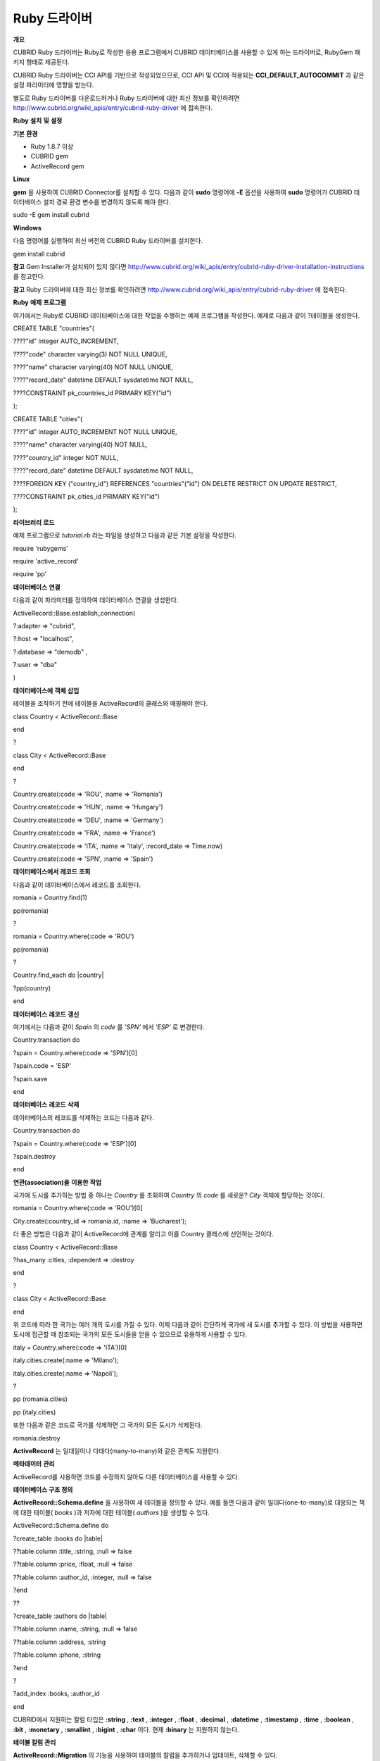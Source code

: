 *************
Ruby 드라이버
*************

**개요**

CUBRID Ruby 드라이버는 Ruby로 작성한 응용 프로그램에서 CUBRID 데이터베이스를 사용할 수 있게 하는 드라이버로, RubyGem 패키지 형태로 제공된다.

CUBRID Ruby 드라이버는 CCI API를 기반으로 작성되었으므로, CCI API 및 CCI에 적용되는
**CCI_DEFAULT_AUTOCOMMIT**
과 같은 설정 파라미터에 영향을 받는다.

별도로 Ruby 드라이버를 다운로드하거나 Ruby 드라이버에 대한 최신 정보를 확인하려면
`http://www.cubrid.org/wiki_apis/entry/cubrid-ruby-driver <http://www.cubrid.org/wiki_apis/entry/cubrid-ruby-driver>`_
에 접속한다.

**Ruby**
**설치**
**및**
**설정**

**기본**
**환경**

*   Ruby 1.8.7 이상



*   CUBRID gem



*   ActiveRecord gem



**Linux**

**gem**
을 사용하여 CUBRID Connector를 설치할 수 있다. 다음과 같이
**sudo**
명령어에
**-E**
옵션을 사용하여
**sudo**
명령어가 CUBRID 데이터베이스 설치 경로 환경 변수를 변경하지 않도록 해야 한다.

sudo -E gem install cubrid

**Windows**

다음 명령어를 실행하여 최신 버전의 CUBRID Ruby 드라이버를 설치한다.

gem install cubrid

**참고**
Gem Installer가 설치되어 있지 않다면
`http://www.cubrid.org/wiki_apis/entry/cubrid-ruby-driver-installation-instructions <http://www.cubrid.org/wiki_apis/entry/cubrid-ruby-driver-installation-instructions>`_
를 참고한다.

**참고**
Ruby 드라이버에 대한 최신 정보를 확인하려면
`http://www.cubrid.org/wiki_apis/entry/cubrid-ruby-driver <http://www.cubrid.org/wiki_apis/entry/cubrid-ruby-driver>`_
에 접속한다.

**Ruby**
**예제**
**프로그램**

여기에서는 Ruby로 CUBRID 데이터베이스에 대한 작업을 수행하는 예제 프로그램을 작성한다. 예제로 다음과 같이
?테이블을 생성한다.

CREATE TABLE "countries"(

????"id" integer AUTO_INCREMENT,

????"code" character varying(3) NOT NULL UNIQUE,

????"name" character varying(40) NOT NULL UNIQUE,

????"record_date" datetime DEFAULT sysdatetime NOT NULL,

????CONSTRAINT pk_countries_id PRIMARY KEY("id")

);

CREATE TABLE "cities"(

????"id" integer AUTO_INCREMENT NOT NULL UNIQUE,

????"name" character varying(40) NOT NULL,

????"country_id" integer NOT NULL,

????"record_date" datetime DEFAULT sysdatetime NOT NULL,

????FOREIGN KEY ("country_id") REFERENCES "countries"("id") ON DELETE RESTRICT ON UPDATE RESTRICT,

????CONSTRAINT pk_cities_id PRIMARY KEY("id")

);

**라이브러리**
**로드**

예제 프로그램으로
*tutorial.rb*
라는 파일을 생성하고 다음과 같은 기본 설정을 작성한다.

require 'rubygems'

require 'active_record'

require 'pp'

**데이터베이스**
**연결**

다음과 같이 파라미터를 정의하여 데이터베이스 연결을 생성한다.

ActiveRecord::Base.establish_connection(

?:adapter => "cubrid",

?:host => "localhost",

?:database => "demodb" ,

?:user => "dba"

)

**데이터베이스에**
**객체**
**삽입**

테이블을 조작하기 전에 테이블을 ActiveRecord의 클래스와 매핑해야 한다.

class Country < ActiveRecord::Base

end

?

class City < ActiveRecord::Base

end

?

Country.create(:code => 'ROU', :name => 'Romania')

Country.create(:code => 'HUN', :name => 'Hungary')

Country.create(:code => 'DEU', :name => 'Germany')

Country.create(:code => 'FRA', :name => 'France')

Country.create(:code => 'ITA', :name => 'Italy', :record_date => Time.now)

Country.create(:code => 'SPN', :name => 'Spain')

**데이터베이스에서**
**레코드**
**조회**

다음과 같이 데이터베이스에서 레코드를 조회한다.

romania = Country.find(1)

pp(romania)

?

romania = Country.where(:code => 'ROU')

pp(romania)

?

Country.find_each do |country|

?pp(country)

end

**데이터베이스**
**레코드**
**갱신**

여기에서는 다음과 같이
*Spain*
의
*code*
를
*'SPN'*
에서
*'ESP'*
로 변경한다.

Country.transaction do

?spain = Country.where(:code => 'SPN')[0]

?spain.code = 'ESP'

?spain.save

end

**데이터베이스**
**레코드**
**삭제**

데이터베이스의 레코드를 삭제하는 코드는 다음과 같다.

Country.transaction do

?spain = Country.where(:code => 'ESP')[0]

?spain.destroy

end

**연관(association)을**
**이용한**
**작업**

국가에 도시를 추가하는 방법 중 하나는
*Country*
를 조회하여
*Country*
의
*code*
를 새로운?
*City*
객체에 할당하는 것이다.

romania = Country.where(:code => 'ROU')[0]

City.create(:country_id => romania.id, :name => 'Bucharest');

더 좋은 방법은 다음과 같이 ActiveRecord에 관계를 알리고 이를 Country 클래스에 선언하는 것이다.

class Country < ActiveRecord::Base

?has_many :cities, :dependent => :destroy

end

?

class City < ActiveRecord::Base

end

위 코드에 따라 한 국가는 여러 개의 도시를 가질 수 있다. 이제 다음과 같이 간단하게 국가에 새 도시를 추가할 수 있다. 이 방법을 사용하면 도시에 접근할 때 참조되는 국가의 모든 도시들을 얻을 수 있으므로 유용하게 사용할 수 있다.

italy = Country.where(:code => 'ITA')[0]

italy.cities.create(:name => 'Milano');

italy.cities.create(:name => 'Napoli');

?

pp (romania.cities)

pp (italy.cities)

또한 다음과 같은 코드로 국가를 삭제하면 그 국가의 모든 도시가 삭제된다.

romania.destroy

**ActiveRecord**
는 일대일이나 다대다(many-to-many)와 같은 관계도 지원한다.

**메타데이터**
**관리**

ActiveRecord를 사용하면 코드를 수정하지 않아도 다른 데이터베이스를 사용할 수 있다.

**데이터베이스 구조 정의**

**ActiveRecord::Schema.define**
을 사용하여 새 테이블을 정의할 수 있다. 예를 들면 다음과 같이 일대다(one-to-many)로 대응되는 책에 대한 테이블(
*books*
)과 저자에 대한 테이블(
*authors*
)을 생성할 수 있다.

ActiveRecord::Schema.define do

?create_table :books do |table|

??table.column :title, :string, :null => false

??table.column :price, :float, :null => false

??table.column :author_id, :integer, :null => false

?end

??

?create_table :authors do |table|

??table.column :name, :string, :null => false

??table.column :address, :string

??table.column :phone, :string

?end

?

?add_index :books, :author_id

end

CUBRID에서 지원하는 칼럼 타입은
**:string**
,
**:text**
,
**:integer**
,
**:float**
,
**:decimal**
,
**:datetime**
,
**:timestamp**
,
**:time**
,
**:boolean**
,
**:bit**
,
**:monetary**
,
**:smallint**
,
**:bigint**
,
**:char**
이다. 현재
**:binary**
는 지원하지 않는다.

**테이블 칼럼 관리**

**ActiveRecord::Migration**
의 기능을 사용하여 테이블의 칼럼을 추가하거나 업데이트, 삭제할 수 있다.

ActiveRecord::Schema.define do

?create_table :todos do |table|

??table.column :title, :string

??table.column :description, :string

?end

??

?change_column :todos, :description, :string, :null => false

?add_column :todos, :created, :datetime, :default => Time.now

?rename_column :todos, :created, :record_date

?remove_column :todos, :record_date

?

??

end

**데이터베이스 스키마 덤프**

**ActiveRecord::SchemaDumper.dump**
를 사용하여 현재 사용 중인 스키마의 정보를 덤프할 수 있다. 덤프된 스키마 정보는 플랫폼과 상관없이 사용할 수 있는 형식으로 저장되며 Ruby ActiveRecord에서도 사용할 수 있다.

단,
**:bigint**
,
**:bit**
,
**:monetary**
등과 같이 특정 데이터베이스에서 사용되는 커스텀 칼럼 타입을 사용한다면 제대로 동작하지 않을 수 있다.

**서버 용량 정보 획득**

현재 연결에서 다음과 같이 데이터베이스 정보를 획득할 수 있다.

puts "Maximum column length ???????: " + ActiveRecord::Base.connection.column_name_length.to_s

puts "SQL statement maximum length : " + ActiveRecord::Base.connection.sql_query_length.to_s

puts "Quoting : '''test''' ????????: " + ActiveRecord::Base.connection.quote("'''test'''")

**데이터베이스 생성**

CUBRID에서는 데이터베이스 생성을
**cubrid create**
유틸리티 명령어로만 처리하기 때문에, 프로그램 내에서는 데이터베이스를 생성할 수 없다.

ActiveRecord::Schema.define do

?create_database('not_supported')

end

**참고**
Ruby 드라이버에 대한 최신 정보를 확인하려면
`http://www.cubrid.org/wiki_apis/entry/cubrid-ruby-driver <http://www.cubrid.org/wiki_apis/entry/cubrid-ruby-driver>`_
에 접속한다.

**Ruby API**

Ruby API에 대한 자세한 내용은 CUBRID Ruby API Documentation(
`http://www.cubrid.org/wiki_apis/entry/cubrid-ruby-api-documentation#Ruby_API <http://www.cubrid.org/wiki_apis/entry/cubrid-ruby-api-documentation#ruby_api>`_
)을 참고한다.

*   `Connection Class <http://www.cubrid.org/wiki_apis/entry/cubrid-ruby-api-documentation#connection_class>`_

    *   `Data Constants <http://www.cubrid.org/wiki_apis/entry/cubrid-ruby-api-documentation#data_constants>`_



    *   `auto_commit= <http://www.cubrid.org/wiki_apis/entry/cubrid-ruby-api-documentation#auto_commit.3d>`_



    *   `auto_commit? <http://www.cubrid.org/wiki_apis/entry/cubrid-ruby-api-documentation#auto_commit.3f>`_



    *   `connect <http://www.cubrid.org/wiki_apis/entry/cubrid-ruby-api-documentation#connect>`_



    *   `close <http://www.cubrid.org/wiki_apis/entry/cubrid-ruby-api-documentation#close>`_



    *   `commit <http://www.cubrid.org/wiki_apis/entry/cubrid-ruby-api-documentation#commit>`_



    *   `rollback <http://www.cubrid.org/wiki_apis/entry/cubrid-ruby-api-documentation#rollback>`_



    *   `glo_new <http://www.cubrid.org/wiki_apis/entry/cubrid-ruby-api-documentation#glo_new>`_



    *   `query <http://www.cubrid.org/wiki_apis/entry/cubrid-ruby-api-documentation#query>`_



    *   `prepare <http://www.cubrid.org/wiki_apis/entry/cubrid-ruby-api-documentation#prepare>`_



    *   `to_s <http://www.cubrid.org/wiki_apis/entry/cubrid-ruby-api-documentation#to_s>`_



    *   `server_version <http://www.cubrid.org/wiki_apis/entry/cubrid-ruby-api-documentation#server_version>`_





*   `Statement Class <http://www.cubrid.org/wiki_apis/entry/cubrid-ruby-api-documentation#statement_class>`_

    *   `Data Types <http://www.cubrid.org/wiki_apis/entry/cubrid-ruby-api-documentation#data_types>`_



    *   `affected_rows <http://www.cubrid.org/wiki_apis/entry/cubrid-ruby-api-documentation#affected_rows>`_



    *   `bind <http://www.cubrid.org/wiki_apis/entry/cubrid-ruby-api-documentation#bind>`_



    *   `close <http://www.cubrid.org/wiki_apis/entry/cubrid-ruby-api-documentation#close_2>`_



    *   `column_info <http://www.cubrid.org/wiki_apis/entry/cubrid-ruby-api-documentation#column_info>`_



    *   `each <http://www.cubrid.org/wiki_apis/entry/cubrid-ruby-api-documentation#each>`_



    *   `each_hash <http://www.cubrid.org/wiki_apis/entry/cubrid-ruby-api-documentation#each_hash>`_



    *   `execute <http://www.cubrid.org/wiki_apis/entry/cubrid-ruby-api-documentation#execute>`_



    *   `fetch <http://www.cubrid.org/wiki_apis/entry/cubrid-ruby-api-documentation#fetch>`_



    *   `fetch_hash <http://www.cubrid.org/wiki_apis/entry/cubrid-ruby-api-documentation#fetch_hash>`_



    *   `get_oid <http://www.cubrid.org/wiki_apis/entry/cubrid-ruby-api-documentation#get_oid>`_





*   `Oid Class <http://www.cubrid.org/wiki_apis/entry/cubrid-ruby-api-documentation#oid_class>`_

    *   `[](col_name) <http://www.cubrid.org/wiki_apis/entry/cubrid-ruby-api-documentation#.5b.5d.28col_name.29>`_



    *   `[]=(col_name, obj) <http://www.cubrid.org/wiki_apis/entry/cubrid-ruby-api-documentation#.5b.5d.3d.28col_name.2c_obj.29>`_



    *   `drop <http://www.cubrid.org/wiki_apis/entry/cubrid-ruby-api-documentation#drop>`_



    *   `each <http://www.cubrid.org/wiki_apis/entry/cubrid-ruby-api-documentation#each_2>`_



    *   `glo_drop <http://www.cubrid.org/wiki_apis/entry/cubrid-ruby-api-documentation#glo_drop>`_



    *   `glo_load <http://www.cubrid.org/wiki_apis/entry/cubrid-ruby-api-documentation#glo_load>`_



    *   `glo_save <http://www.cubrid.org/wiki_apis/entry/cubrid-ruby-api-documentation#glo_save>`_



    *   `glo_size <http://www.cubrid.org/wiki_apis/entry/cubrid-ruby-api-documentation#glo_size>`_



    *   `lock <http://www.cubrid.org/wiki_apis/entry/cubrid-ruby-api-documentation#lock>`_



    *   `refresh <http://www.cubrid.org/wiki_apis/entry/cubrid-ruby-api-documentation#refresh>`_



    *   `save <http://www.cubrid.org/wiki_apis/entry/cubrid-ruby-api-documentation#save>`_



    *   `table <http://www.cubrid.org/wiki_apis/entry/cubrid-ruby-api-documentation#table>`_



    *   `to_hash <http://www.cubrid.org/wiki_apis/entry/cubrid-ruby-api-documentation#to_hash>`_



    *   `to_s <http://www.cubrid.org/wiki_apis/entry/cubrid-ruby-api-documentation#to_s_2>`_





**참고**
Ruby 드라이버에 대한 최신 정보를 확인하려면
`http://www.cubrid.org/wiki_apis/entry/cubrid-ruby-driver <http://www.cubrid.org/wiki_apis/entry/cubrid-ruby-driver>`_
에 접속한다.
